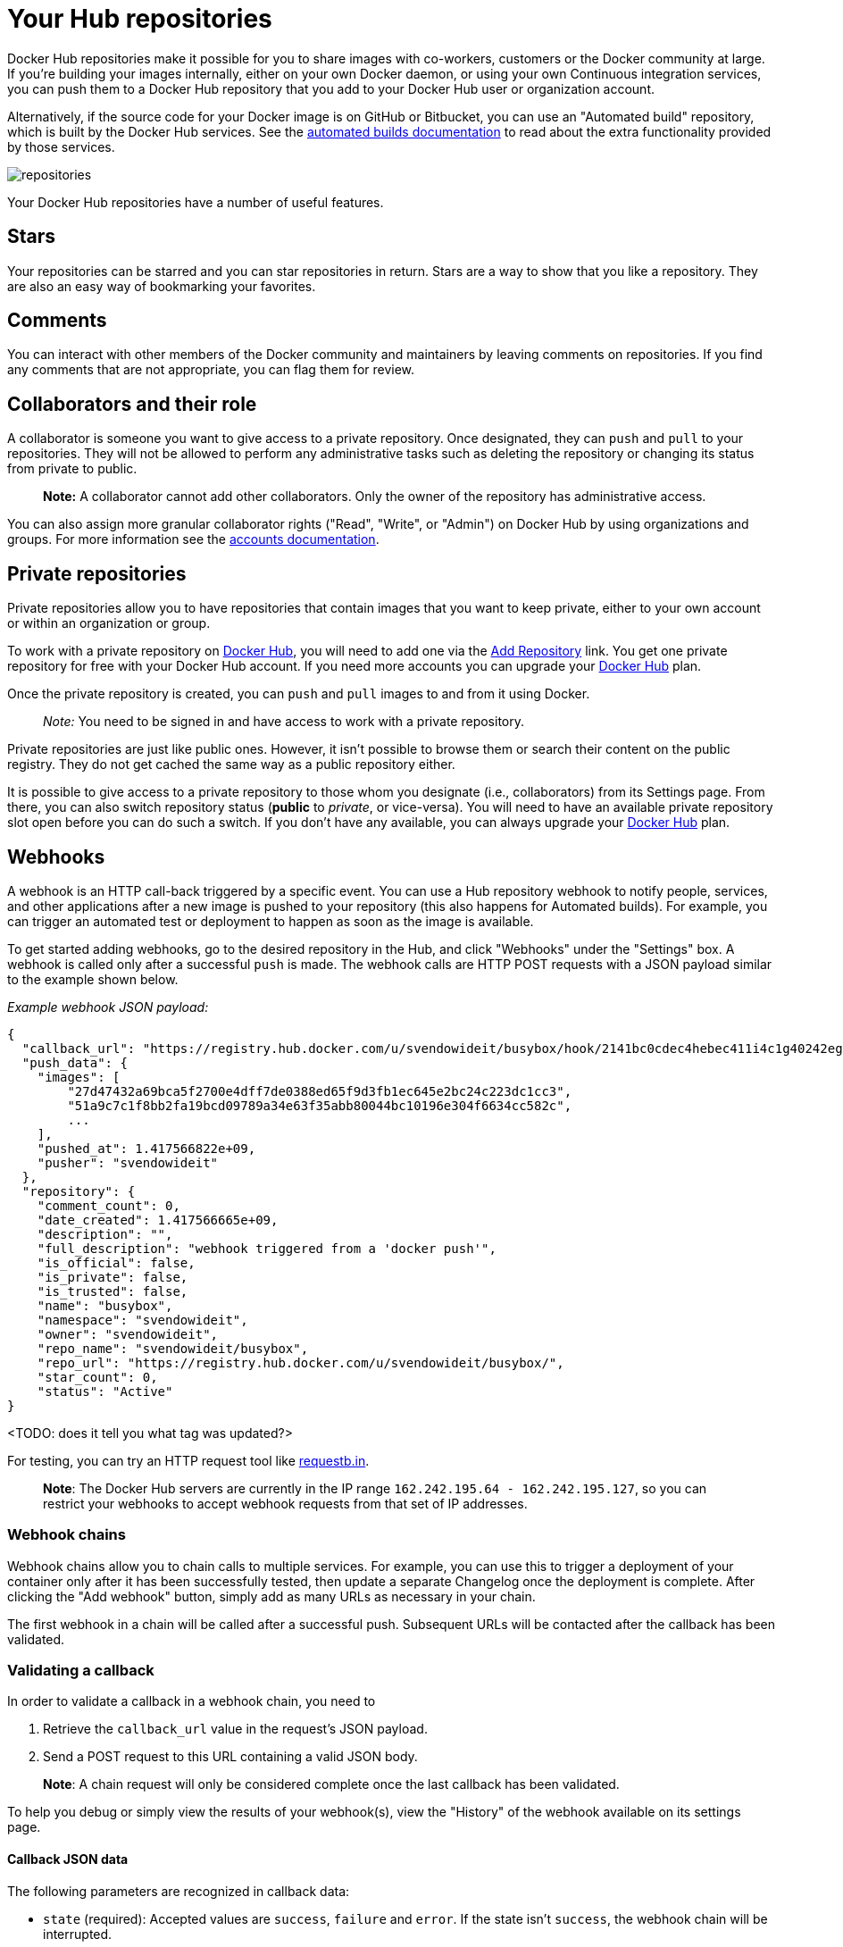 = Your Hub repositories

Docker Hub repositories make it possible for you to share images with co-workers,
customers or the Docker community at large. If you're building your images internally,
either on your own Docker daemon, or using your own Continuous integration services,
you can push them to a Docker Hub repository that you add to your Docker Hub user or
organization account.

Alternatively, if the source code for your Docker image is on GitHub or Bitbucket,
you can use an "Automated build" repository, which is built by the Docker Hub
services. See the link:./builds.md[automated builds documentation] to read about
the extra functionality provided by those services.

image:/docker-hub/hub-images/repos.png[repositories]

Your Docker Hub repositories have a number of useful features.

== Stars

Your repositories can be starred and you can star repositories in
return. Stars are a way to show that you like a repository. They are
also an easy way of bookmarking your favorites.

== Comments

You can interact with other members of the Docker community and maintainers by
leaving comments on repositories. If you find any comments that are not
appropriate, you can flag them for review.

== Collaborators and their role

A collaborator is someone you want to give access to a private
repository. Once designated, they can `push` and `pull` to your
repositories. They will not be allowed to perform any administrative
tasks such as deleting the repository or changing its status from
private to public.

____

*Note:*
A collaborator cannot add other collaborators. Only the owner of
the repository has administrative access.

____

You can also assign more granular collaborator rights ("Read", "Write", or "Admin")
on Docker Hub by using organizations and groups. For more information
see the link:accounts/[accounts documentation].

== Private repositories

Private repositories allow you to have repositories that contain images
that you want to keep private, either to your own account or within an
organization or group.

To work with a private repository on https://hub.docker.com[Docker
Hub], you will need to add one via the https://registry.hub.docker.com/account/repositories/add/[Add
Repository]
link. You get one private repository for free with your Docker Hub
account. If you need more accounts you can upgrade your https://registry.hub.docker.com/plans/[Docker
Hub] plan.

Once the private repository is created, you can `push` and `pull` images
to and from it using Docker.

____

_Note:_ You need to be signed in and have access to work with a
private repository.

____

Private repositories are just like public ones. However, it isn't
possible to browse them or search their content on the public registry.
They do not get cached the same way as a public repository either.

It is possible to give access to a private repository to those whom you
designate (i.e., collaborators) from its Settings page. From there, you
can also switch repository status (*public* to _private_, or
vice-versa). You will need to have an available private repository slot
open before you can do such a switch. If you don't have any available,
you can always upgrade your https://registry.hub.docker.com/plans/[Docker
Hub] plan.

== Webhooks

A webhook is an HTTP call-back triggered by a specific event.
You can use a Hub repository webhook to notify people, services, and other
applications after a new image is pushed to your repository (this also happens
for Automated builds). For example, you can trigger an automated test or
deployment to happen as soon as the image is available.

To get started adding webhooks, go to the desired repository in the Hub,
and click "Webhooks" under the "Settings" box.
A webhook is called only after a successful `push` is
made. The webhook calls are HTTP POST requests with a JSON payload
similar to the example shown below.

_Example webhook JSON payload:_

----
{
  "callback_url": "https://registry.hub.docker.com/u/svendowideit/busybox/hook/2141bc0cdec4hebec411i4c1g40242eg110020/",
  "push_data": {
    "images": [
        "27d47432a69bca5f2700e4dff7de0388ed65f9d3fb1ec645e2bc24c223dc1cc3",
        "51a9c7c1f8bb2fa19bcd09789a34e63f35abb80044bc10196e304f6634cc582c",
        ...
    ],
    "pushed_at": 1.417566822e+09,
    "pusher": "svendowideit"
  },
  "repository": {
    "comment_count": 0,
    "date_created": 1.417566665e+09,
    "description": "",
    "full_description": "webhook triggered from a 'docker push'",
    "is_official": false,
    "is_private": false,
    "is_trusted": false,
    "name": "busybox",
    "namespace": "svendowideit",
    "owner": "svendowideit",
    "repo_name": "svendowideit/busybox",
    "repo_url": "https://registry.hub.docker.com/u/svendowideit/busybox/",
    "star_count": 0,
    "status": "Active"
}
----

&lt;TODO: does it tell you what tag was updated?&gt;

For testing, you can try an HTTP request tool like http://requestb.in/[requestb.in].

____

*Note*: The Docker Hub servers are currently in the IP range
`162.242.195.64 - 162.242.195.127`, so you can restrict your webhooks to
accept webhook requests from that set of IP addresses.

____

=== Webhook chains

Webhook chains allow you to chain calls to multiple services. For example,
you can use this to trigger a deployment of your container only after
it has been successfully tested, then update a separate Changelog once the
deployment is complete.
After clicking the "Add webhook" button, simply add as many URLs as necessary
in your chain.

The first webhook in a chain will be called after a successful push. Subsequent
URLs will be contacted after the callback has been validated.

=== Validating a callback

In order to validate a callback in a webhook chain, you need to

. Retrieve the `callback_url` value in the request's JSON payload.
. Send a POST request to this URL containing a valid JSON body.

____

*Note*: A chain request will only be considered complete once the last
callback has been validated.

____

To help you debug or simply view the results of your webhook(s),
view the "History" of the webhook available on its settings page.

==== Callback JSON data

The following parameters are recognized in callback data:

* `state` (required): Accepted values are `success`, `failure` and `error`.
 If the state isn't `success`, the webhook chain will be interrupted.
* `description`: A string containing miscellaneous information that will be
 available on the Docker Hub. Maximum 255 characters.
* `context`: A string containing the context of the operation. Can be retrieved
 from the Docker Hub. Maximum 100 characters.
* `target_url`: The URL where the results of the operation can be found. Can be
 retrieved on the Docker Hub.

_Example callback payload:_

----
{
  "state": "success",
  "description": "387 tests PASSED",
  "context": "Continuous integration by Acme CI",
  "target_url": "http://ci.acme.com/results/afd339c1c3d27"
}
----

== Mark as unlisted

By marking a repository as unlisted, you can create a publicly pullable repository
which will not be in the Hub or commandline search. This allows you to have a limited
release, but does not restrict access to anyone that is told, or guesses the repository
name.